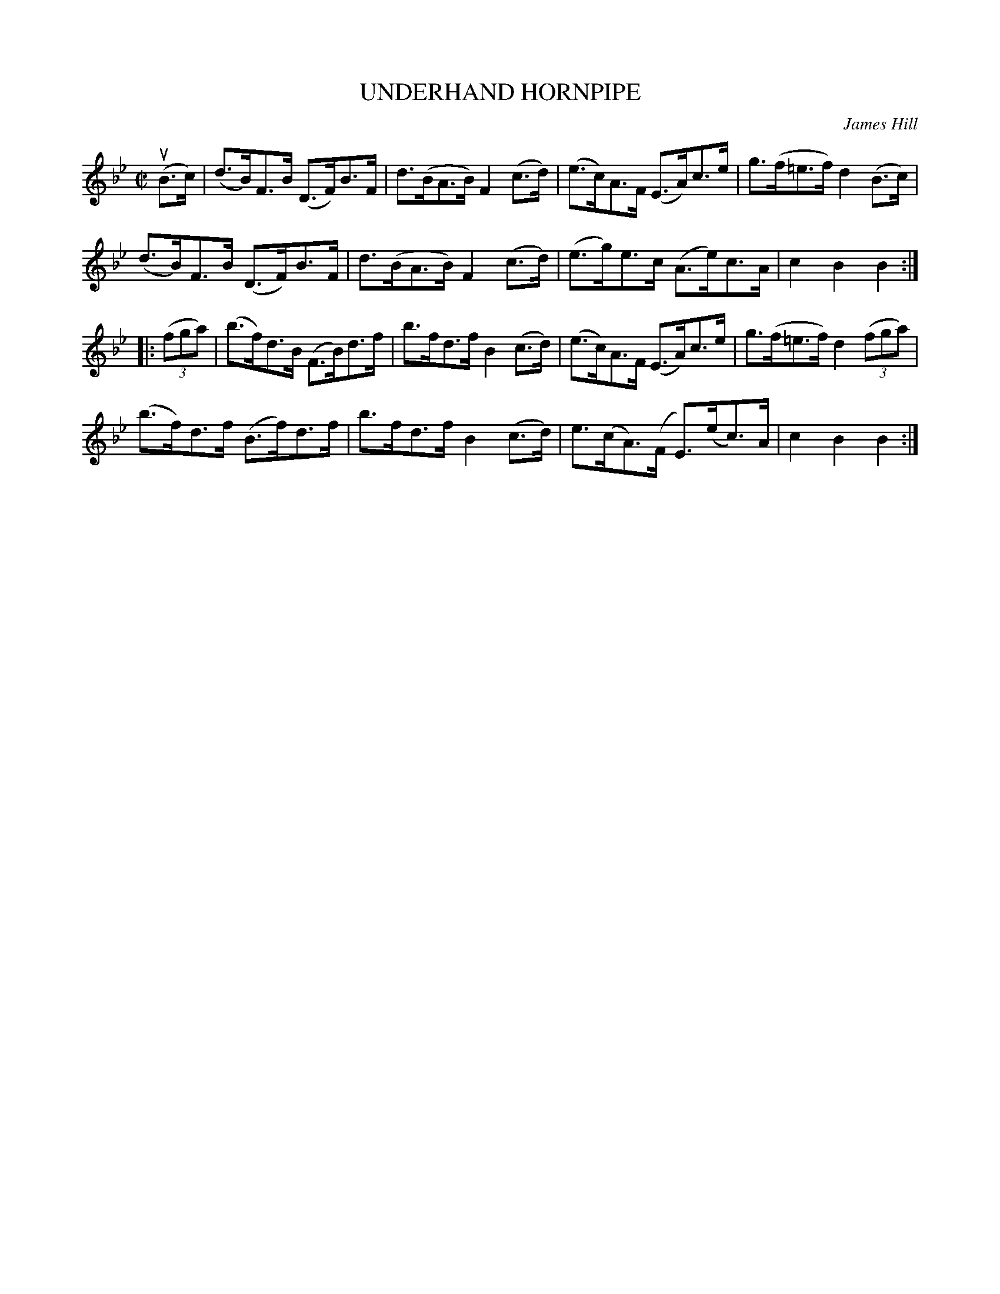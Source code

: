 X: 10943
T: UNDERHAND HORNPIPE
C: James Hill
R: hornpipe
B: K\"ohler's Violin Repository, v.1, 1885 p.94 #3
F: http://www.archive.org/details/klersviolinrepos01edin
Z: 2012 John Chambers <jc:trillian.mit.edu>
M: C|
L: 1/8
K: Bb
u(B>c) |\
(d>B)F>B (D>F)B>F | d>(BA>B) F2(c>d) | (e>c)A>F (E>A)c>e | g>(f=e>f) d2(B>c) |
(d>B)F>B (D>F)B>F | d>(BA>B) F2(c>d) | (e>g)e>c (A>e)c>A | c2B2B2 :|
|: ((3fga) |\
(b>f)d>B (F>B)d>f | b>fd>f B2(c>d) | (e>c)A>F (E>A)c>e | g>(f=e>f) d2((3fga) |
(b>f)d>f (B>f)d>f | b>fd>f B2(c>d) | e>(cA)>(F E)>(ec)>A | c2B2B2 :|
